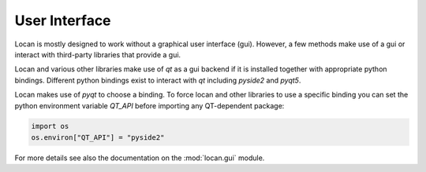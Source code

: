 .. _gui:

==========================
User Interface
==========================

Locan is mostly designed to work without a graphical user interface (gui).
However, a few methods make use of a gui or interact with third-party libraries that
provide a gui.

Locan and various other libraries make use of `qt` as a gui backend if it is installed
together with appropriate python bindings. Different python bindings exist to interact
with `qt` including `pyside2` and `pyqt5`.

Locan makes use of `pyqt` to choose a binding.
To force locan and other libraries to use a specific binding you can set the
python environment variable `QT_API` before importing
any QT-dependent package:

.. code:: python

   import os
   os.environ["QT_API"] = "pyside2"

For more details see also the documentation on the :mod:`locan.gui` module.